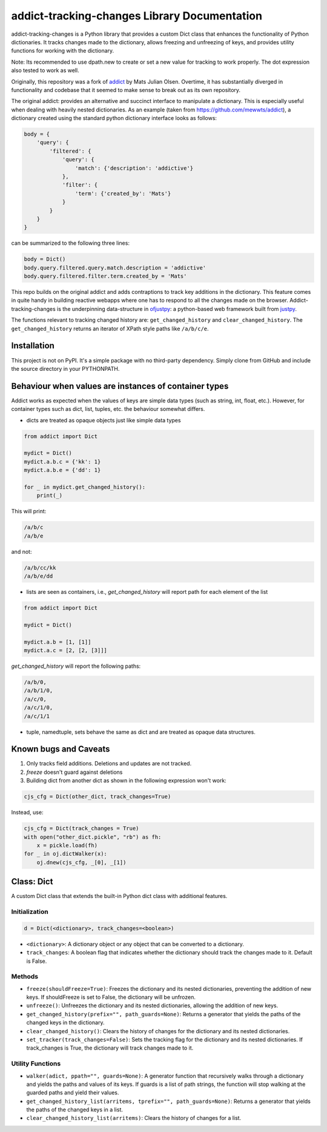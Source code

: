 addict-tracking-changes Library Documentation
=============================================

addict-tracking-changes is a Python library that provides a custom Dict class that enhances the functionality of Python dictionaries. It tracks changes made to the dictionary, allows freezing and unfreezing of keys, and provides utility functions for working with the dictionary.

Note: Its recommended to use dpath.new to create or set a new value for tracking to work properly. The dot expression also tested to work as well. 

Originally, this repository was a fork of `addict <https://github.com/mewwts/addict>`_ by Mats Julian Olsen.
Overtime, it has substantially diverged in functionality and codebase that it seemed to make
sense to break out as its own repository.

The original addict: provides an alternative and succinct interface to manipulate a dictionary. This is especially
useful when dealing with heavily nested dictionaries. As an example (taken from https://github.com/mewwts/addict),
a dictionary created using the standard python dictionary interface looks as follows:

.. code-block:: python

    body = {
        'query': {
            'filtered': {
                'query': {
                    'match': {'description': 'addictive'}
                },
                'filter': {
                    'term': {'created_by': 'Mats'}
                }
            }
        }
    }

can be summarized to the following three lines:

.. code-block:: python

    body = Dict()
    body.query.filtered.query.match.description = 'addictive'
    body.query.filtered.filter.term.created_by = 'Mats'

This repo builds on the original addict and adds contraptions to track key additions in the dictionary.
This feature comes in quite handy in building reactive webapps where one has to respond 
to all the changes made on the browser. Addict-tracking-changes is the underpinning
data-structure in `ofjustpy <https://github.com/Monallabs-org/ofjustpy>`_: a python-based web framework built from `justpy <https://github.com/justpy-org/justpy>`_.

The functions relevant to tracking changed history are:
``get_changed_history`` and ``clear_changed_history``.
The ``get_changed_history`` returns an iterator of XPath style paths like ``/a/b/c/e``.


Installation
------------

This project is not on PyPI. It's a simple package with no third-party dependency. 
Simply clone from GitHub and include the source directory in your PYTHONPATH.


Behaviour when values are instances of container types
------------------------------------------------------

Addict works as expected when the values of keys are simple data types (such as string, int, float, etc.). However, for container types such as dict, list, tuples, etc. the behaviour somewhat differs.

- dicts are treated as opaque objects just like simple data types

.. code-block:: python

   from addict import Dict

   mydict = Dict()
   mydict.a.b.c = {'kk': 1}
   mydict.a.b.e = {'dd': 1}

   for _ in mydict.get_changed_history():
       print(_)

This will print:

.. code-block:: text

   /a/b/c
   /a/b/e

and not:

.. code-block:: text

   /a/b/cc/kk
   /a/b/e/dd

- lists are seen as containers, i.e., `get_changed_history` will report path for each element of the list

.. code-block:: python

   from addict import Dict

   mydict = Dict()

   mydict.a.b = [1, [1]]
   mydict.a.c = [2, [2, [3]]]

`get_changed_history` will report the following paths:

.. code-block:: text

   /a/b/0,
   /a/b/1/0,
   /a/c/0,
   /a/c/1/0,
   /a/c/1/1

- tuple, namedtuple, sets behave the same as dict and are treated as opaque data structures.

Known bugs and Caveats
----------------------

1. Only tracks field additions. Deletions and updates are not tracked.
2. `freeze` doesn't guard against deletions
3. Building dict from another dict as shown in the following expression won't work:

.. code-block:: python

   cjs_cfg = Dict(other_dict, track_changes=True)

Instead, use:

.. code-block:: python

   cjs_cfg = Dict(track_changes = True)
   with open("other_dict.pickle", "rb") as fh:
       x = pickle.load(fh)
   for _ in oj.dictWalker(x):
       oj.dnew(cjs_cfg, _[0], _[1])


Class: Dict
-----------

A custom Dict class that extends the built-in Python dict class with additional features.

Initialization
~~~~~~~~~~~~~~

.. code-block:: python

   d = Dict(<dictionary>, track_changes=<boolean>)

- ``<dictionary>``: A dictionary object or any object that can be converted to a dictionary.
- ``track_changes``: A boolean flag that indicates whether the dictionary should track the changes made to it. Default is False.

Methods
~~~~~~~

- ``freeze(shouldFreeze=True)``: Freezes the dictionary and its nested dictionaries, preventing the addition of new keys. If shouldFreeze is set to False, the dictionary will be unfrozen.

- ``unfreeze()``: Unfreezes the dictionary and its nested dictionaries, allowing the addition of new keys.

- ``get_changed_history(prefix="", path_guards=None)``: Returns a generator that yields the paths of the changed keys in the dictionary.

- ``clear_changed_history()``: Clears the history of changes for the dictionary and its nested dictionaries.

- ``set_tracker(track_changes=False)``: Sets the tracking flag for the dictionary and its nested dictionaries. If track_changes is True, the dictionary will track changes made to it.

Utility Functions
~~~~~~~~~~~~~~~~~

- ``walker(adict, ppath="", guards=None)``: A generator function that recursively walks through a dictionary and yields the paths and values of its keys. If guards is a list of path strings, the function will stop walking at the guarded paths and yield their values.

- ``get_changed_history_list(arritems, tprefix="", path_guards=None)``: Returns a generator that yields the paths of the changed keys in a list.

- ``clear_changed_history_list(arritems)``: Clears the history of changes for a list.

